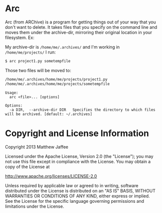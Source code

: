 * Arc
Arc (from ARChive) is a program for getting things out of your way
that you don't want to delete. It takes files that you specify on the
command line and moves them under the archive-dir, mirroring their
original location in your filesystem. Ex:

My archive-dir is =/home/me/.archives/= and I'm working in =/home/me/projects/=
I run:
#+BEGIN_SRC bash
$ arc project1.py sometempfile
#+END_SRC

Those two files will be moved to:

#+BEGIN_SRC bash
/home/me/.archives/home/me/projects/project1.py
/home/me/.archives/home/me/projects/sometempfile
#+END_SRC

#+BEGIN_SRC
Usage:
  arc <file>... [options]

Options:
  -a DIR,  --archive-dir DIR   Specifies the directory to which files will be archived. [default: ~/.archives]
#+END_SRC

* Copyright and License Information

 Copyright 2013 Matthew Jaffee

   Licensed under the Apache License, Version 2.0 (the "License");
   you may not use this file except in compliance with the License.
   You may obtain a copy of the License at

       http://www.apache.org/licenses/LICENSE-2.0

   Unless required by applicable law or agreed to in writing, software
   distributed under the License is distributed on an "AS IS" BASIS,
   WITHOUT WARRANTIES OR CONDITIONS OF ANY KIND, either express or implied.
   See the License for the specific language governing permissions and
   limitations under the License.
